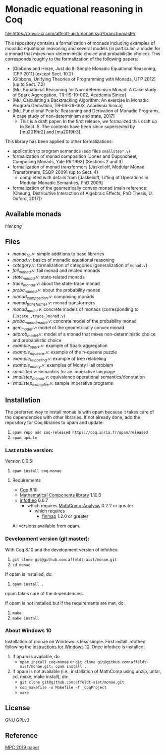 * Monadic equational reasoning in Coq

[[https://travis-ci.com/affeldt-aist/monae][file:https://travis-ci.com/affeldt-aist/monae.svg?branch=master]]

This repository contains a formalization of monads including examples
of monadic equational reasoning and several models (in particular, a
model for a monad that mixes non-deterministic choice and
probabilistic choice). This corresponds roughly to the formalization
of the following papers:
- [Gibbons and Hinze, Just do It: Simple Monadic Equational Reasoning, ICFP 2011] (except Sect. 10.2)
- [Gibbons, Unifying Theories of Programming with Monads, UTP 2012] (up to Sect. 7.2)
- [Mu, Equational Reasoning for Non-determinism Monad: A Case study of Spark Aggregation, TR-IIS-19-002, Academia Sinica]
- [Mu, Calculating a Backtracking Algorithm: An exercise in Monadic Program Derivation, TR-IIS-29-003, Academia Sinica]
- [Mu, Functional Pearls: Reasoning and Derivation of Monadic Programs, A case study of non-determinism and state, 2017]
  + This is a draft paper. In the first release, we formalized this draft up to Sect. 5.
    The contents have been since superseded by [mu2019tr2] and [mu2019tr3].

This library has been applied to other formalizations:
- application to program semantics (see files ~smallstep*.v~)
- formalization of monad composition [Jones and Duponcheel, Composing Monads, Yale RR 1993] (Sections 2 and 3)
- formalization of monad transformers [Jaskelioff, Modular Monad Transformers, ESOP 2009] (up to Sect. 4)
  + completed with details from [Jaskelioff, Lifting of Operations in Modular Monadic Semantics, PhD 2009]
- formalization of the geometrically convex monad (main reference:
  [Cheung, Distributive Interaction of Algebraic Effects, PhD Thesis, U. Oxford, 2017])

** Available monads
    [[hier.png]]

** Files

- [[monae_lib.v][monae_lib.v]]: simple additions to base libraries
- [[monad.v][monad.v]]: basics of monadic equational reasoning
- [[category.v][category.v]]: formalization of categories (generalization of ~monad.v~)
- [[fail_monad.v][fail_monad.v]]: fail monad and related monads
- [[state_monad.v][state_monad.v]]: state-related monads
- [[trace_monad.v][trace_monad.v]]: about the state-trace monad
- [[proba_monad.v][proba_monad.v]]: about the probability monad
- [[monad_composition.v][monad_composition.v]]: composing monads
- [[monad_transformer.v][monad_transformer.v]]: monad transformers
- [[monad_model.v][monad_model.v]]: concrete models of monads (corresponding to ~{,state_,trace_}monad.v~)
- [[proba_monad_model.v][proba_monad_model.v]]: concrete model of the probability monad
- [[gcm_model.v][gcm_model.v]]: model of the geometrically convex monad
- [[altprob_model.v][altprob_model.v]]: model of a monad that mixes non-deterministic choice and probabilistic choice
- [[example_spark.v][example_spark.v]]: example of Spark aggregation
- [[example_nqueens.v][example_nqueens.v]]: example of the n-queens puzzle
- [[example_relabeling.v][example_relabeling.v]]: example of tree relabeling
- [[example_monty.v][example_monty.v]]: examples of Monty Hall problem
- [[smallstep.v][smallstep.v]]: semantics for an imperative language
- [[smallstep_monad.v][smallstep_monad.v]]: equivalence operational semantics/denotation
- [[smallstep_examples.v][smallstep_examples.v]]: sample imperative programs

** Installation

   The preferred way to install monae is with opam because it takes
   care of the dependencies with other libraries. If not already done,
   add the repository for Coq libraries to opam and update:

1. ~opam repo add coq-released https://coq.inria.fr/opam/released~
2. ~opam update~

*** Last stable version:

Version 0.0.5:
3. ~opam install coq-monae~

**** Requirements

- [[https://coq.inria.fr][Coq]] 8.10
- [[https://github.com/math-comp/math-comp][Mathematical Components library]] 1.10.0
- [[https://github.com/affeldt-aist/infotheo][infotheo]] 0.0.7
  + which requires [[https://github.com/math-comp/analysis][MathComp-Analysis]] 0.2.2 or greater
    * which requires
      - [[https://github.com/math-comp/finmap][finmap]] 1.2.0 or greater

All versions available from opam.

*** Development version (git master):

With Coq 8.10 and the development version of infotheo.

3. ~git clone git@github.com:affeldt-aist/monae.git~
4. ~cd monae~

If opam is installed, do:

5. ~opam install .~

opam takes care of the dependencies.

If opam is not installed but if the requirements are met, do:

1. ~make~
2. ~make install~

*** About Windows 10

Installation of monae on Windows is less simple.
First install infotheo following the [[https://github.com/affeldt-aist/infotheo][instructions for Windows 10]].
Once infotheo is installed:
1. If opam is available, do
   + ~opam install coq-monae~ or ~git clone git@github.com:affeldt-aist/monae.git; opam install .~
2. If opam is not available (i.e., installation of MathComp using unzip, untar, cd, make, make install),
   do:
   + ~git clone git@github.com:affeldt-aist/monae.git~
   + ~coq_makefile -o Makefile -f _CoqProject~
   + ~make~

** License

GNU GPLv3

** Reference
   [[https://staff.aist.go.jp/reynald.affeldt/bib/bib_en.html#affeldt2019mpc][MPC 2019 paper]]

